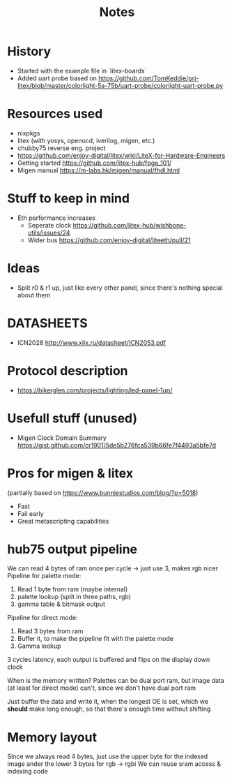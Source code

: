 #+TITLE: Notes

* History
- Started with the example file in `litex-boards`
- Added uart probe based on https://github.com/TomKeddie/prj-litex/blob/master/colorlight-5a-75b/uart-probe/colorlight-uart-probe.py
* Resources used
- nixpkgs
- litex (with yosys, openocd, iverilog, migen, etc.)
- chubby75 reverse eng. project
- https://github.com/enjoy-digital/litex/wiki/LiteX-for-Hardware-Engineers
- Getting started https://github.com/litex-hub/fpga_101/
- Migen manual https://m-labs.hk/migen/manual/fhdl.html
* Stuff to keep in mind
- Eth performance increases
  - Seperate clock https://github.com/litex-hub/wishbone-utils/issues/24
  - Wider bus https://github.com/enjoy-digital/liteeth/pull/21
* Ideas
- Split r0 & r1 up, just like every other panel, since there's nothing special about them
* DATASHEETS
- ICN2028 http://www.xlix.ru/datasheet/ICN2053.pdf
* Protocol description
- https://bikerglen.com/projects/lighting/led-panel-1up/
* Usefull stuff (unused)
- Migen Clock Domain Summary
  https://gist.github.com/cr1901/5de5b276fca539b66fe7f4493a5bfe7d
* Pros for migen & litex
(partially based on https://www.bunniestudios.com/blog/?p=5018)
- Fast
- Fail early
- Great metascripting capabilities
* hub75 output pipeline
We can read 4 bytes of ram once per cycle -> just use 3, makes rgb nicer
Pipeline for palette mode:
1. Read 1 byte from ram (maybe internal)
2. palette lookup (split in three paths, rgb)
2. gamma table & bitmask output
Pipeline for direct mode:
1. Read 3 bytes from ram
2. Buffer it, to make the pipeline fit with the palette mode
3. Gamma lookup

3 cycles latency, each output is buffered and flips on the display down clock

When is the memory written? Palettes can be dual port ram, but image data (at
least for direct mode) can't, since we don't have dual port ram

Just buffer the data and write it, when the longest OE is set, which we *should*
make long enough, so that there's enough time without shifting
* Memory layout
Since we always read 4 bytes, just use the upper byte for the indexed image
ander the lower 3 bytes for rgb -> rgbi
We can reuse sram access & indexing code
